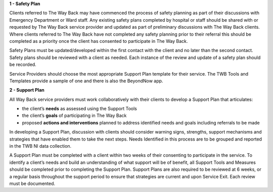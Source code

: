 **1 - Safety Plan**

Clients referred to The Way Back may have commenced the process of safety
planning as part of their discussions with Emergency Department or Ward staff.
Any existing safety plans completed by hospital or staff should be shared with
or requested by The Way Back service provider and updated as part of
preliminary discussions with The Way Back clients.
Where clients referred to The Way Back have not completed any safety planning
prior to their referral this should be completed as a priority once the client
has consented to participate in The Way Back.

Safety Plans must be updated/developed within the first contact with the
client and no later than the second contact. Safety plans should be reviewed
with a client as needed. Each instance of the review and update of a safety
plan should be recorded.

Service Providers should choose the most appropriate Support Plan template for
their service. The TWB Tools and Templates provide a sample of one and there
is also the BeyondNow app.

**2 - Support Plan**

All Way Back service providers must work collaboratively with their clients
to develop a Support Plan that articulates:

* the client’s **needs** as assessed using the Support Tools
* the client’s **goals** of participating in The Way Back
* proposed **actions and interventions** planned to address identified needs
  and goals including referrals to be made

In developing a Support Plan, discussion with clients should consider warning
signs, strengths, support mechanisms and strategies that have enabled them to
take the next steps. Needs Identified in this process are to be grouped and
reported in the TWB NI data collection.

A Support Plan must be completed with a client within two weeks of their
consenting to participate in the service. To identify a client’s needs and
build an understanding of what support will be of benefit, all Support Tools
and Measures should be completed prior to completing the Support Plan.
Support Plans are also required to be reviewed at 6 weeks, or a regular basis
throughout the support period to ensure that strategies are current and upon
Service Exit. Each review must be documented.
